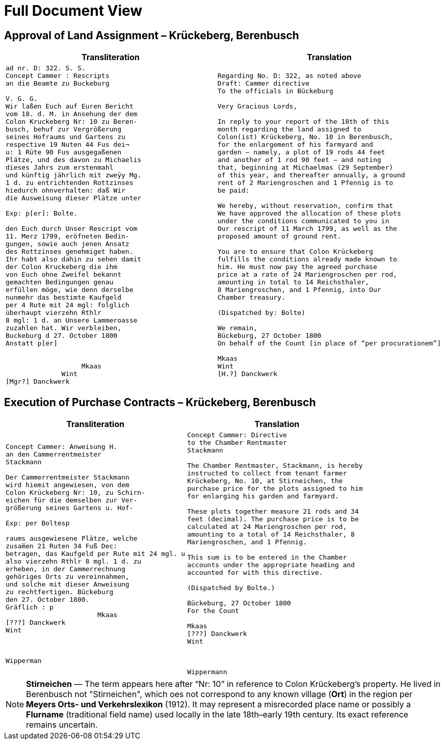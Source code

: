 = Full Document View 
:page-role: wide


[[rescript1]]
== Approval of Land Assignment – Krückeberg, Berenbusch

[cols="1a,1a",options="header",frame=none,grid=none]
|===
|Transliteration|Translation

|
[verse]
____
ad nr. D: 322. S. S.
Concept Cammer : Rescripts  
an die Beamte zu Buckeburg  
  
V. G. G.  
Wir laßen Euch auf Euren Bericht  
vom 18. d. M. in Ansehung der dem  
Colon Kruckeberg Nr: 10 zu Beren-  
busch, behuf zur Vergrößerung  
seines Hofraums und Gartens zu  
respective 19 Nuten 44 Fus dei¬  
u: 1 Rüte 90 Fus ausgegaßenen  
Plätze, und des davon zu Michaelis  
dieses Jahrs zum erstenmahl  
und künftig jährlich mit zweÿy Mg.  
1 d. zu entrichtenden Rottzinses  
hiedurch ohnverhalten: daß Wir  
die Ausweisung dieser Plätze unter  

Exp: p[er]: Bolte.  

den Euch durch Unser Rescript vom  
11. Merz 1799, eröfneten Bedin-  
gungen, sowie auch jenen Ansatz  
des Rottzinses genehmiget haben.  
Ihr habt also dahin zu sehen damit  
der Colon Kruckeberg die ihm  
von Euch ohne Zweifel bekannt  
gemachten Bedingungen genau  
erfüllen möge, wie denn derselbe  
nunmehr das bestimte Kaufgeld  
per 4 Rute mit 24 mgl: folglich  
überhaupt vierzehn Rthlr  
8 mgl: 1 d. an Unsere Lammeroasse  
zuzahlen hat. Wir verbleiben,  
Buckeburg d 27. October 1800  
Anstatt p[er]  
                        

                   Mkaas
              Wint
[Mgr?] Danckwerk 
____

|
[verse]
____
Regarding No. D: 322, as noted above
Draft: Cammer directive
To the officials in Bückeburg

Very Gracious Lords,

In reply to your report of the 18th of this
month regarding the land assigned to
Colon(ist) Krückeberg, No. 10 in Berenbusch,
for the enlargement of his farmyard and
garden — namely, a plot of 19 rods 44 feet
and another of 1 rod 90 feet — and noting
that, beginning at Michaelmas (29 September)
of this year, and thereafter annually, a ground
rent of 2 Mariengroschen and 1 Pfennig is to
be paid:

We hereby, without reservation, confirm that
We have approved the allocation of these plots
under the conditions communicated to you in
Our rescript of 11 March 1799, as well as the
proposed amount of ground rent.

You are to ensure that Colon Krückeberg
fulfills the conditions already made known to
him. He must now pay the agreed purchase
price at a rate of 24 Mariengroschen per rod,
amounting in total to 14 Reichsthaler,
8 Mariengroschen, and 1 Pfennig, into Our
Chamber treasury.

(Dispatched by: Bolte)

We remain,
Bückeburg, 27 October 1800
On behalf of the Count [in place of “per procurationem”]

Mkaas
Wint
[H.?] Danckwerk
____
|===

[[rescript2]]
== Execution of Purchase Contracts – Krückeberg, Berenbusch

[cols="1a,1a",options="header",frame=none,grid=none]
|===
|Transliteration|Translation

|
[verse]
____
Concept Cammer: Anweisung H.  
an den Cammerrentmeister
Stackmann
  
Der Cammerrentmeister Stackmann  
wird hiemit angewiesen, von dem  
Colon Krückeberg Nr: 10, zu Schirn- 
eichen für die demselben zur Ver-  
größerung seines Gartens u. Hof-  

Exp: per Boltesp

raums ausgewiesene Plätze, welche         
zusam̅en 21 Ruten 34 Fuß Dec:  
betragen, das Kaufgeld per Rute mit 24 mgl. u  
also vierzehn Rthlr 8 mgl. 1 d. zu  
erheben, in der Cammerrechnung  
gehöriges Orts zu vereinnahmen,  
und solche mit dieser Anweisung  
zu rechtfertigen. Bückeburg  
den 27. October 1800.  
Gräflich : p  
                       Mkaas  
[???] Danckwerk  
Wint  
         


Wipperman  
____

|
[verse]
____
Concept Cammer: Directive
to the Chamber Rentmaster
Stackmann

The Chamber Rentmaster, Stackmann, is hereby
instructed to collect from tenant farmer
Krückeberg, No. 10, at Stirneichen, the
purchase price for the plots assigned to him
for enlarging his garden and farmyard.

These plots together measure 21 rods and 34
feet (decimal). The purchase price is to be
calculated at 24 Mariengroschen per rod,
amounting to a total of 14 Reichsthaler, 8
Mariengroschen, and 1 Pfennig.

This sum is to be entered in the Chamber
accounts under the appropriate heading and
accounted for with this directive.

(Dispatched by Bolte.)

Bückeburg, 27 October 1800
For the Count

Mkaas
[???] Danckwerk
Wint



Wippermann
____
|===

[NOTE]
====
*Stirneichen* — The term appears here after “Nr: 10” in reference to Colon Krückeberg’s property.  He lived in
Berenbusch not "Stirneichen", which oes not correspond to any known village (*Ort*) in the region per *Meyers Orts-
und Verkehrslexikon* (1912). It may represent a misrecorded place name or possibly a *Flurname* (traditional field
name) used locally in the late 18th–early 19th century.  Its exact reference remains uncertain.
====

